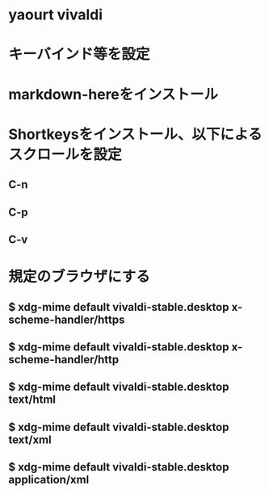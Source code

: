 * yaourt vivaldi
* キーバインド等を設定
* markdown-hereをインストール
* Shortkeysをインストール、以下によるスクロールを設定
** C-n
** C-p
** C-v
* 規定のブラウザにする
** $ xdg-mime default vivaldi-stable.desktop x-scheme-handler/https
** $ xdg-mime default vivaldi-stable.desktop x-scheme-handler/http
** $ xdg-mime default vivaldi-stable.desktop text/html
** $ xdg-mime default vivaldi-stable.desktop text/xml
** $ xdg-mime default vivaldi-stable.desktop application/xml
